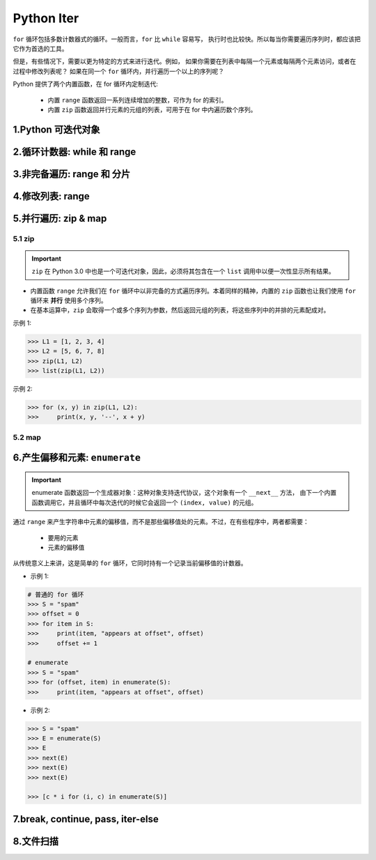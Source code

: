 
Python Iter
==========================

``for`` 循环包括多数计数器式的循环。一般而言，``for`` 比 ``while`` 容易写，
执行时也比较快。所以每当你需要遍历序列时，都应该把它作为首选的工具。

但是，有些情况下，需要以更为特定的方式来进行迭代。例如，
如果你需要在列表中每隔一个元素或每隔两个元素访问，或者在过程中修改列表呢？
如果在同一个 ``for`` 循环内，并行遍历一个以上的序列呢？

Python 提供了两个内置函数，在 for 循环内定制迭代:

    - 内置 ``range`` 函数返回一系列连续增加的整数，可作为 for 的索引。

    - 内置 ``zip`` 函数返回并行元素的元组的列表，可用于在 for 中内遍历数个序列。



1.Python 可迭代对象
------------------------------





2.循环计数器: while 和 range
------------------------------





3.非完备遍历: range 和 分片
------------------------------





4.修改列表: range
------------------------------





5.并行遍历: zip & map
------------------------------

5.1 zip
~~~~~~~~~~~~~~~~~~


.. important:: 

    ``zip`` 在 Python 3.0 中也是一个可迭代对象，因此，必须将其包含在一个 ``list`` 调用中以便一次性显示所有结果。


- 内置函数 ``range`` 允许我们在 ``for`` 循环中以非完备的方式遍历序列。本着同样的精神，内置的 ``zip`` 
  函数也让我们使用 ``for`` 循环来 **并行** 使用多个序列。

- 在基本运算中，``zip`` 会取得一个或多个序列为参数，然后返回元组的列表，将这些序列中的并排的元素配成对。




示例 1:

.. code-block:: python

    >>> L1 = [1, 2, 3, 4]
    >>> L2 = [5, 6, 7, 8]
    >>> zip(L1, L2)
    >>> list(zip(L1, L2))

示例 2:

.. code-block:: python

    >>> for (x, y) in zip(L1, L2):
    >>>     print(x, y, '--', x + y)




5.2 map
~~~~~~~~~~~~~~~~~~



6.产生偏移和元素: ``enumerate``
-----------------------------------

.. important:: 

    enumerate 函数返回一个生成器对象：这种对象支持迭代协议，这个对象有一个 ``__next__`` 方法，
    由下一个内置函数调用它，并且循环中每次迭代的时候它会返回一个 ``(index, value)`` 的元组。

通过 ``range`` 来产生字符串中元素的偏移值，而不是那些偏移值处的元素。不过，在有些程序中，两者都需要：

    - 要用的元素

    - 元素的偏移值

从传统意义上来讲，这是简单的 ``for`` 循环，它同时持有一个记录当前偏移值的计数器。


- 示例 1:

.. code-block:: python

    # 普通的 for 循环
    >>> S = "spam"
    >>> offset = 0
    >>> for item in S:
    >>>     print(item, "appears at offset", offset)
    >>>     offset += 1

    # enumerate
    >>> S = "spam"
    >>> for (offset, item) in enumerate(S):
    >>>     print(item, "appears at offset", offset)

- 示例 2:

.. code-block:: python

    >>> S = "spam"
    >>> E = enumerate(S)
    >>> E
    >>> next(E)
    >>> next(E)
    >>> next(E)

    >>> [c * i for (i, c) in enumerate(S)]





7.break, continue, pass, iter-else
-----------------------------------------






8.文件扫描
------------------------------


